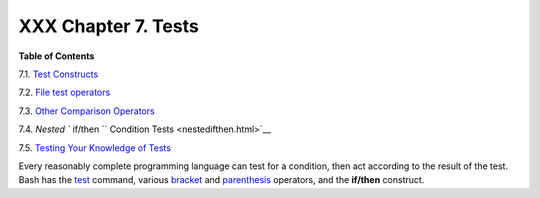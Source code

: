 
#####################
XXX  Chapter 7. Tests
#####################




**Table of Contents**



7.1. `Test Constructs <testconstructs.html>`__



7.2. `File test operators <fto.html>`__



7.3. `Other Comparison Operators <comparison-ops.html>`__



7.4. `Nested ``                   if/then                 `` Condition
Tests <nestedifthen.html>`__



7.5. `Testing Your Knowledge of Tests <testtest.html>`__




Every reasonably complete programming language can test for a condition,
then act according to the result of the test. Bash has the
`test <testconstructs.html#TTESTREF>`__ command, various
`bracket <testconstructs.html#DBLBRACKETS>`__ and
`parenthesis <testconstructs.html#DBLPARENSTST>`__ operators, and the
**if/then** construct.


